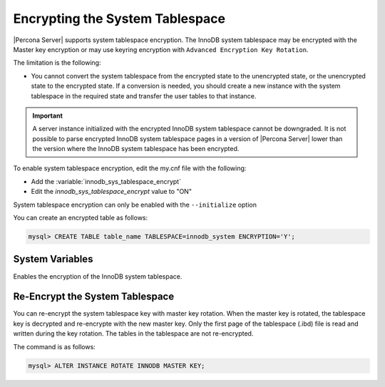 .. _encrypting-system-tablespace:

==================================================================
Encrypting the System Tablespace
==================================================================

|Percona Server| supports system tablespace encryption. The InnoDB system
tablespace may be encrypted with the Master key encryption or may use keyring
encryption with ``Advanced Encryption Key Rotation``. 

.. seealso::

    :ref:`encrypting-threads`.  

The limitation is the following:

* You cannot convert the system tablespace from the encrypted state to the
  unencrypted state, or the unencrypted state to the encrypted state. If a 
  conversion is needed, you should create a new instance with the
  system tablespace in the required state and transfer the user tables to that instance.

.. important::

    A server instance initialized with the encrypted InnoDB system tablespace
    cannot be downgraded. It is not possible to parse encrypted InnoDB system
    tablespace pages in a version of |Percona Server| lower than the version
    where the InnoDB system tablespace has been encrypted.

To enable system tablespace encryption, edit the my.cnf file with the following:

* Add the :variable:`innodb_sys_tablespace_encrypt`
* Edit the `innodb_sys_tablespace_encrypt` value to "ON"

System tablespace encryption can only be enabled with the ``--initialize``
option

You can create an encrypted table as follows:

.. code-block:: MySQL

    mysql> CREATE TABLE table_name TABLESPACE=innodb_system ENCRYPTION='Y';


System Variables
------------------------------------------------------------------

.. variable:: innodb_sys_tablespace_encrypt

   :cli: ``--innodb-sys-tablespace-encrypt``
   :dyn: No
   :scope: Global
   :vartype: Boolean
   :default: ``OFF``

Enables the encryption of the InnoDB system tablespace. 

.. seealso::

   |MySQL| Documentation: mysql system Tablespace Encryption
   https://dev.mysql.com/doc/refman/8.0/en/innodb-data-encryption.html#innodb-mysql-tablespace-encryption-enabling-disabling

   |MySQL| Documentation: ``--initialize`` option
      https://dev.mysql.com/doc/refman/8.0/en/server-options.html#option_mysqld_initialize

Re-Encrypt the System Tablespace
----------------------------------

You can re-encrypt the system tablespace key with master key rotation. When
the master key is rotated, the tablespace key is decrypted and re-encrypte
with the new master key. Only the first page of the tablespace (.ibd) file is
read and written during the key rotation. The tables in the tablespace are not
re-encrypted.

The command is as follows:

.. code-block:: MySQL

  mysql> ALTER INSTANCE ROTATE INNODB MASTER KEY;

.. seealso::

    :ref:`rotating-master-key`

    :ref:`using-keyring-plugin`
